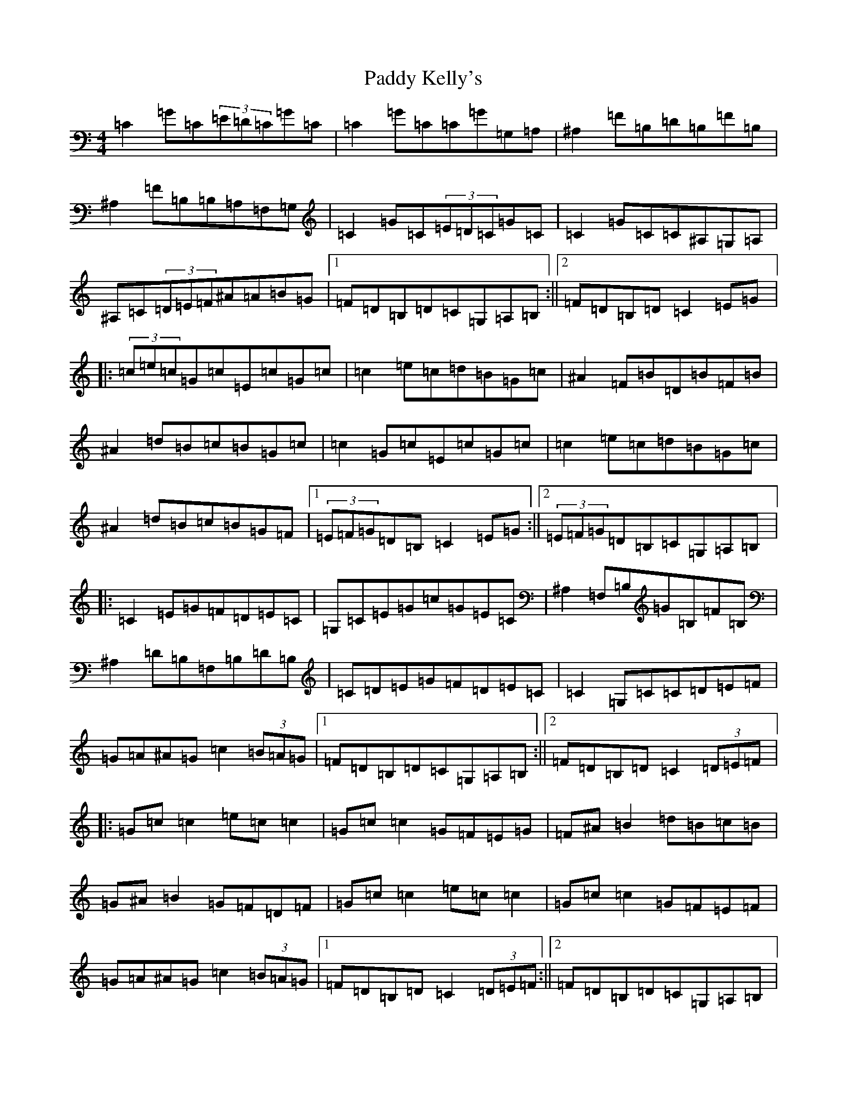 X: 16470
T: Paddy Kelly's
S: https://thesession.org/tunes/3221#setting23256
Z: G Major
R: reel
M:4/4
L:1/8
K: C Major
=C2=G=C(3=E=D=C=G=C|=C2=G=C=C=G=G,=A,|^A,2=F=B,=D=B,=F=B,|^A,2=F=B,=B,=A,=F,=G,|=C2=G=C(3=E=D=C=G=C|=C2=G=C=C^A,=G,=A,|^A,=C(3=D=E=F^A=A=B=G|1=F=D=B,=D=C=G,=A,=B,:||2=F=D=B,=D=C2=E=G|:(3=c=e=c=G=c=E=c=G=c|=c2=e=c=d=B=G=c|^A2=F=B=D=B=F=B|^A2=d=B=c=B=G=c|=c2=G=c=E=c=G=c|=c2=e=c=d=B=G=c|^A2=d=B=c=B=G=F|1(3=E=F=G=D=B,=C2=E=G:||2(3=E=F=G=D=B,=C=G,=A,=B,|:=C2=E=G=F=D=E=C|=G,=C=E=G=c=G=E=C|^A,2=F,=B,=G=B,=F=B,|^A,2=D=B,=F,=B,=D=B,|=C=D=E=G=F=D=E=C|=C2=G,=C=C=D=E=F|=G=A^A=G=c2(3=B=A=G|1=F=D=B,=D=C=G,=A,=B,:||2=F=D=B,=D=C2(3=D=E=F|:=G=c=c2=e=c=c2|=G=c=c2=G=F=E=G|=F^A=B2=d=B=c=B|=G^A=B2=G=F=D=F|=G=c=c2=e=c=c2|=G=c=c2=G=F=E=F|=G=A^A=G=c2(3=B=A=G|1=F=D=B,=D=C2(3=D=E=F:||2=F=D=B,=D=C=G,=A,=B,|